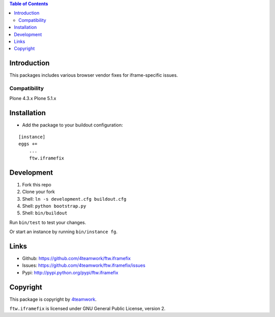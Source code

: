 .. contents:: Table of Contents


Introduction
============

This packages includes various browser vendor fixes for iframe-specific issues.

Compatibility
-------------

Plone 4.3.x
Plone 5.1.x


Installation
============

- Add the package to your buildout configuration:

::

    [instance]
    eggs +=
        ...
        ftw.iframefix


Development
===========

1. Fork this repo
2. Clone your fork
3. Shell: ``ln -s development.cfg buildout.cfg``
4. Shell: ``python bootstrap.py``
5. Shell: ``bin/buildout``

Run ``bin/test`` to test your changes.

Or start an instance by running ``bin/instance fg``.


Links
=====

- Github: https://github.com/4teamwork/ftw.iframefix
- Issues: https://github.com/4teamwork/ftw.iframefix/issues
- Pypi: http://pypi.python.org/pypi/ftw.iframefix


Copyright
=========

This package is copyright by `4teamwork <http://www.4teamwork.ch/>`_.

``ftw.iframefix`` is licensed under GNU General Public License, version 2.
